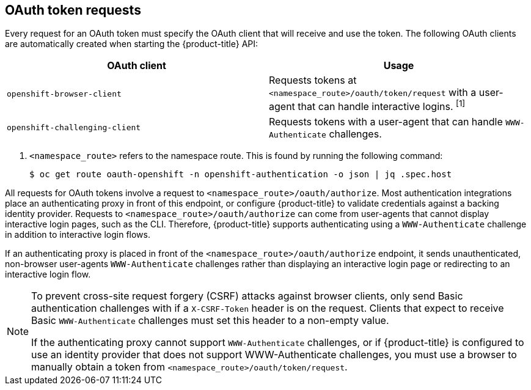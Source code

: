 // Module included in the following assemblies:
//
// * authentication/understanding-authentication.adoc

[id="oauth-token-requests_{context}"]
== OAuth token requests

Every request for an OAuth token must specify the OAuth client that will
receive and use the token. The following OAuth clients are automatically
created when starting the {product-title} API:

[options="header"]
|===

|OAuth client |Usage

|`openshift-browser-client`
|Requests tokens at `<namespace_route>/oauth/token/request` with a user-agent that can handle interactive logins. ^[1]^

|`openshift-challenging-client`
|Requests tokens with a user-agent that can handle `WWW-Authenticate` challenges.

|===
[.small]
--
1. `<namespace_route>` refers to the namespace route. This is found by
running the following command:
+
[source,terminal]
----
$ oc get route oauth-openshift -n openshift-authentication -o json | jq .spec.host
----
--

All requests for OAuth tokens involve a request to
`<namespace_route>/oauth/authorize`. Most authentication integrations place an
authenticating proxy in front of this endpoint, or configure
{product-title} to validate credentials against a backing identity provider.
Requests to `<namespace_route>/oauth/authorize` can come from user-agents that
cannot display interactive login pages, such as the CLI. Therefore,
{product-title} supports authenticating using a `WWW-Authenticate`
challenge in addition to interactive login flows.

If an authenticating proxy is placed in front of the
`<namespace_route>/oauth/authorize` endpoint, it sends unauthenticated,
non-browser user-agents `WWW-Authenticate` challenges rather than
displaying an interactive login page or redirecting to an interactive
login flow.

[NOTE]
====
To prevent cross-site request forgery (CSRF) attacks against browser
clients,  only send Basic authentication challenges with if a
`X-CSRF-Token` header is on the request. Clients that expect
to receive Basic `WWW-Authenticate` challenges must set this header to a
non-empty value.

If the authenticating proxy cannot support `WWW-Authenticate` challenges,
or if {product-title} is configured to use an identity provider that does
not support WWW-Authenticate challenges, you must use a browser to manually
obtain a token from
`<namespace_route>/oauth/token/request`.
====

